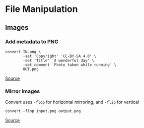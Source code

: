 * File Manipulation
** Images
*** Add metadata to PNG
#+begin_example
convert IN.png \
        -set 'Copyright' 'CC-BY-SA 4.0' \
        -set 'Title' 'A wonderful day' \
        -set comment 'Photo taken while running' \
        OUT.png
#+end_example

[[https://stackoverflow.com/questions/9036152/insert-a-text-chunk-into-a-png-image/23180764#23180764][Source]]

*** Mirror images
Convert uses =-flop= for horizontal mirroring, and =-flip= for vertical

#+begin_example
convert -flop input.png output.png
#+end_example

[[https://askubuntu.com/questions/1052899/how-to-mirror-image-files-via-command-line][Source]]
